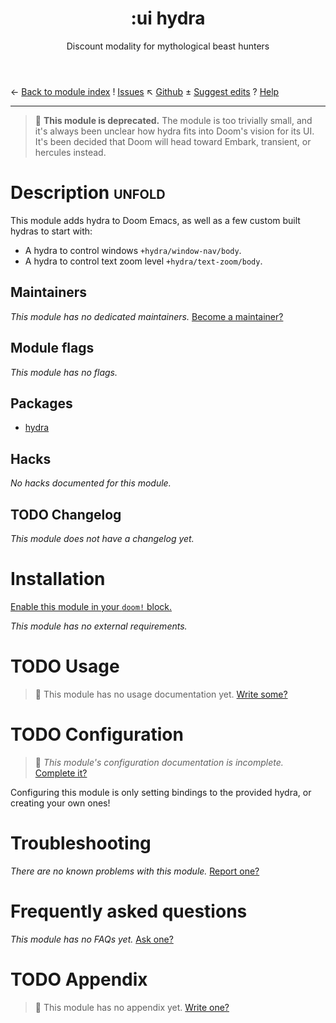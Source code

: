 ← [[doom-module-index:][Back to module index]]               ! [[doom-module-issues:::ui hydra][Issues]]  ↖ [[doom-repo:tree/develop/modules/ui/hydra/][Github]]  ± [[doom-suggest-edit:][Suggest edits]]  ? [[doom-help-modules:][Help]]
--------------------------------------------------------------------------------
#+title:    :ui hydra
#+subtitle: Discount modality for mythological beast hunters
#+created:  October 29, 2019
#+since:    2.0.0

#+begin_quote
 🚧 *This module is deprecated.* The module is too trivially small, and it's
    always been unclear how hydra fits into Doom's vision for its UI. It's been
    decided that Doom will head toward Embark, transient, or hercules instead.
#+end_quote

* Description :unfold:
This module adds hydra to Doom Emacs, as well as a few custom built hydras to
start with:

- A hydra to control windows ~+hydra/window-nav/body~.
- A hydra to control text zoom level ~+hydra/text-zoom/body~.

** Maintainers
/This module has no dedicated maintainers./ [[doom-contrib-maintainer:][Become a maintainer?]]

** Module flags
/This module has no flags./

** Packages
- [[doom-package:][hydra]]

** Hacks
/No hacks documented for this module./

** TODO Changelog
# This section will be machine generated. Don't edit it by hand.
/This module does not have a changelog yet./

* Installation
[[id:01cffea4-3329-45e2-a892-95a384ab2338][Enable this module in your ~doom!~ block.]]

/This module has no external requirements./

* TODO Usage
#+begin_quote
 🔨 This module has no usage documentation yet. [[doom-contrib-module:][Write some?]]
#+end_quote

* TODO Configuration
#+begin_quote
 🔨 /This module's configuration documentation is incomplete./ [[doom-contrib-module:][Complete it?]]
#+end_quote

Configuring this module is only setting bindings to the provided hydra, or
creating your own ones!

* Troubleshooting
/There are no known problems with this module./ [[doom-report:][Report one?]]

* Frequently asked questions
/This module has no FAQs yet./ [[doom-suggest-faq:][Ask one?]]

* TODO Appendix
#+begin_quote
 🔨 This module has no appendix yet. [[doom-contrib-module:][Write one?]]
#+end_quote

